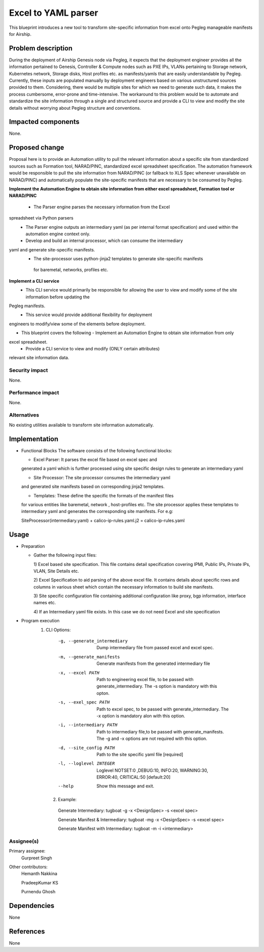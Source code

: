 ..
  This work is licensed under a Creative Commons Attribution 3.0 Unported
  License.

  http://creativecommons.org/licenses/by/3.0/legalcode

=====================================
Excel to YAML parser
=====================================

This blueprint introduces a new tool to transform site-specific information
from excel onto Pegleg manageable manifests for Airship.

Problem description
===================

During the deployment of Airship Genesis node via Pegleg, it expects that
the deployment engineer provides all the information pertained to Genesis,
Controller & Compute nodes such as PXE IPs, VLANs pertaining to Storage
network, Kubernetes network, Storage disks, Host profiles etc. as
manifests/yamls that are easily understandable by Pegleg.
Currently, these inputs are populated manually by deployment engineers based
on various unstructured sources provided to them. Considering, there would be
multiple sites for which we need to generate such data, it makes the process
cumbersome, error-prone and time-intensive.
The workaround to this problem would be to automate and standardize the site
information through a single and structured source and provide a CLI to
view and modify the site details without worrying about Pegleg structure and
conventions.

Impacted components
===================

None.

Proposed change
===============

Proposal here is to provide an Automation utility to pull the relevant
information about a specific site from standardized sources such as Formation
tool, NARAD/PINC, standardized excel spreadsheet specification. The automation
framework would be responsible to pull the site information from NARAD/PINC
(or fallback to XLS Spec whenever unavailable on NARAD/PINC)
and automatically populate the site-specific manifests that are necessary to
be consumed by Pegleg.

**Implement the Automation Engine to obtain site information from either excel
spreadsheet, Formation tool or NARAD/PINC**

   -    The Parser engine parses the necessary information from the Excel
spreadsheet via Python parsers
   -	The Parser engine outputs an intermediary yaml (as per internal format
        specification) and used within the automation engine context only.
   -	Develop and build  an internal  processor, which can consume the intermediary
yaml and generate site-specific manifests. 
   -    The site-processor uses python-jinja2 templates to generate site-specific manifests
     for baremetal, networks, profiles etc.

**Implement a CLI service**
   -	This CLI service would primarily be responsible for allowing the user
        to view and modify some of the site information before updating the
Pegleg manifests.
   -	This service would provide additional flexibility for deployment
engineers to modify/view some of the elements before deployment.

*  This blueprint covers the following
   -	Implement an Automation Engine to obtain site information from only
excel spreadsheet.
   -	Provide a CLI service to view and modify (ONLY certain attributes)
relevant site information data.

Security impact
---------------

None.

Performance impact
------------------

None.

Alternatives
------------

No existing utilities available to transform site information automatically.

Implementation
==============
* Functional Blocks
  The software consists of the following functional blocks:
  
  - Excel Parser: It parses the excel file based on excel spec and
  generated a yaml which is further processed using site specific
  design rules to generate an intermediary yaml
  
  - Site Processor: The site processor consumes the intermediary yaml
  and generated site manifests based on corresponding jinja2 templates.
  
  - Templates: These define the specific the formats of the manifest files
  for various entities like baremetal, network , host-profiles etc. The
  site processor applies these templates to intermediary yaml and generates
  the corresponding site manifests.
  For e.g:
  
  SiteProcessor(intermediary.yaml) + calico-ip-rules.yaml.j2 =
  calico-ip-rules.yaml
  

Usage
=====
* Preparation

  - Gather the following input files:

    1) Excel based site specification. This file contains detail specification
    covering IPMI, Public IPs, Private IPs, VLAN, Site Details etc.

    2) Excel Specification to aid parsing of the above excel file. It contains
    details about specific rows and columns in various sheet which contain the
    necessary information to build site manifests.

    3) Site specific configuration file containing additional configuration like
    proxy, bgp information, interface names etc.
    
    4) If an Intermediary yaml file exists. In this case we do not need Excel
    and site specification
 
* Program execution
    1) CLI Options:
      -g, --generate_intermediary  Dump intermediary file from passed excel and
                                   excel spec. 
      -m, --generate_manifests     Generate manifests from the generated
                                   intermediary file
      -x, --excel PATH             Path to engineering excel file, to be passed
                                   with generate_intermediary. The -s option is
                                   mandatory with this opton.
      -s, --exel_spec PATH         Path to excel spec, to be passed with
                                   generate_intermediary. The -x option is
                                   mandatory alon with this option.
      -i, --intermediary PATH      Path to intermediary file,to be passed
                                   with generate_manifests. The -g and -x options
                                   are not required with this option.
      -d, --site_config PATH       Path to the site specific yaml file  [required]
      -l, --loglevel INTEGER       Loglevel NOTSET:0 ,DEBUG:10,    INFO:20,
                                   WARNING:30, ERROR:40, CRITICAL:50  [default:20]
      --help                       Show this message and exit.
      
     2) Example:
     
      Generate Intermediary: tugboat -g -x <DesignSpec> -s <excel spec>
     
      Generate Manifest & Intermediary: tugboat -mg -x <DesignSpec> -s <excel spec>
     
      Generate Manifest with Intermediary: tugboat -m -i <intermediary>
   


Assignee(s)
-----------

Primary assignee:
  Gurpreet Singh

Other contributors:
  Hemanth Nakkina
  
  PradeepKumar KS
  
  Purnendu Ghosh

Dependencies
============

None

References
==========

None

